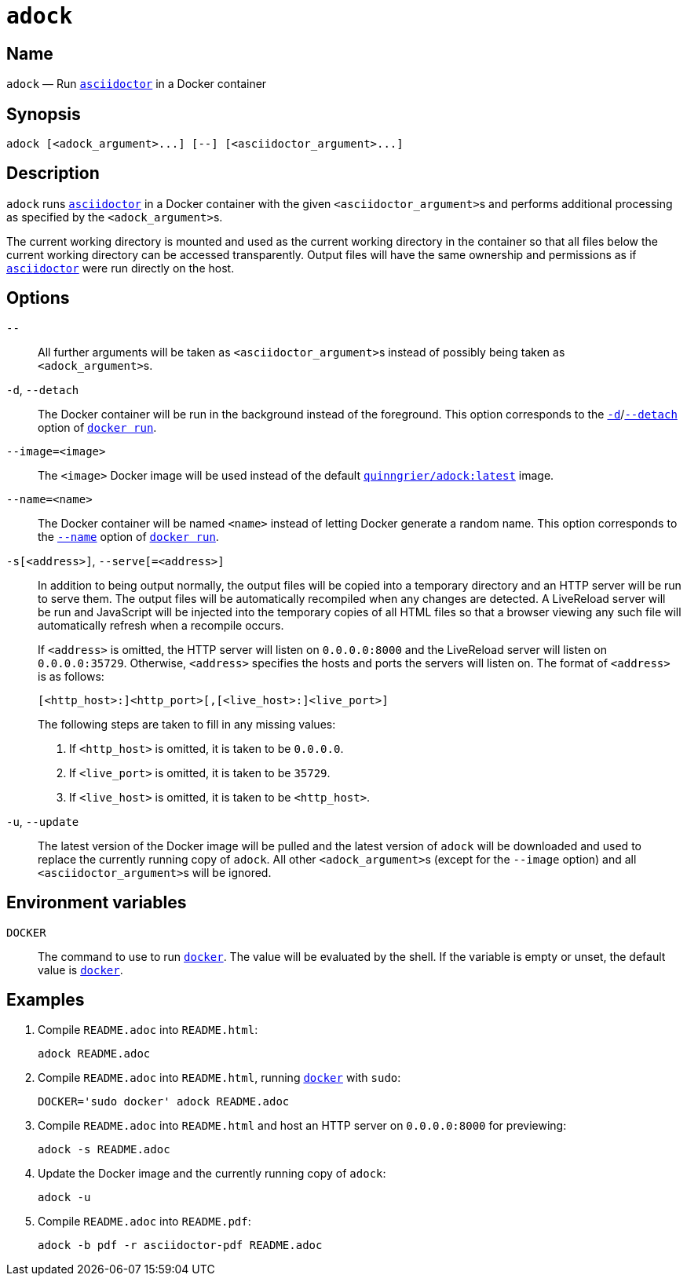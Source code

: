//
// The authors of this file have waived all copyright and
// related or neighboring rights to the extent permitted by
// law as described by the CC0 1.0 Universal Public Domain
// Dedication. You should have received a copy of the full
// dedication along with this file, typically as a file
// named <CC0-1.0.txt>. If not, it may be available at
// <https://creativecommons.org/publicdomain/zero/1.0/>.
//

:x_subs_normal: attributes,specialchars,quotes,replacements,macros,post_replacements
:x_subs_source: attributes,specialchars,quotes,macros

ifndef::env-github[]
ifeval::["{backend}" == "manpage"]
:x_manpage:
endif::[]
endif::[]

ifdef::x_manpage[]

= adock(1)
:doctype: manpage
:manmanual: Adock
:mansource: Adock

:x_README_adoc: pass:n[**README.adoc**]
:x_README_html: pass:n[**README.html**]
:x_README_pdf: pass:n[**README.pdf**]
:x_adock: pass:n[**adock**]
:x_adock_argument: pass:n[<__adock_argument__>]
:x_asciidoctor: pass:n[**asciidoctor**]
:x_asciidoctor_argument: pass:n[<__asciidoctor_argument__>]
:x_default_http_addr: pass:n[**0.0.0.0:8000**]
:x_default_http_host: pass:n[**0.0.0.0**]
:x_default_live_addr: pass:n[**0.0.0.0:35729**]
:x_default_live_port: pass:n[**35729**]
:x_docker: pass:n[**docker**]
:x_docker_run: pass:n[**docker run**]
:x_docker_run_d: pass:n[**-d**]
:x_docker_run_detach: pass:n[**--detach**]
:x_docker_run_name: pass:n[**--name**]
:x_http_host: pass:n[<__http_host__>]
:x_http_port: pass:n[<__http_port__>]
:x_live_host: pass:n[<__live_host__>]
:x_live_port: pass:n[<__live_port__>]
:x_opt_d_name_arg: pass:n[**-d**]
:x_opt_detach_name_arg: pass:n[**--detach**]
:x_opt_image_arg: pass:n[<__image__>]
:x_opt_image_name: pass:n[**--image**]
:x_opt_image_name_arg: pass:n[**--image=**<__image__>]
:x_opt_name_arg: pass:n[<__name__>]
:x_opt_name_name: pass:n[**--name**]
:x_opt_name_name_arg: pass:n[**--name=**<__name__>]
:x_opt_s_arg: pass:n[<__address__>]
:x_opt_s_name: pass:n[**-s**]
:x_opt_s_name_arg: pass:n[**-s**[<__address__>]]
:x_opt_serve_arg: pass:n[<__address__>]
:x_opt_serve_name: pass:n[**--serve**]
:x_opt_serve_name_arg: pass:n[**--serve**[**=**<__address__>]]
:x_opt_terminator: pass:n[**--**]
:x_opt_u_name: pass:n[**-u**]
:x_opt_u_name_arg: pass:n[**-u**]
:x_opt_update_name: pass:n[**--update**]
:x_opt_update_name_arg: pass:n[**--update**]
:x_quinngrier_adock_latest: pass:n[**quinngrier/adock:latest**]
:x_serve_arg: pass:n[<__address__>]
:x_sudo: pass:n[**sudo**]
:x_var_DOCKER: pass:n[**DOCKER**]

endif::[]

ifndef::x_manpage[]

= `adock`

:x_README_adoc: pass:n[``README.adoc``]
:x_README_html: pass:n[``README.html``]
:x_README_pdf: pass:n[``README.pdf``]
:x_adock: pass:n[``adock``]
:x_adock_argument: pass:n[``<adock_argument>``]
:x_asciidoctor: pass:n[link:https://docs.asciidoctor.org/asciidoctor/latest/cli/man1/asciidoctor/[``asciidoctor``]]
:x_asciidoctor_argument: pass:n[``<asciidoctor_argument>``]
:x_default_http_addr: pass:n[``0.0.0.0:8000``]
:x_default_http_host: pass:n[``0.0.0.0``]
:x_default_live_addr: pass:n[``0.0.0.0:35729``]
:x_default_live_port: pass:n[``35729``]
:x_docker: pass:n[link:https://docs.docker.com/engine/reference/commandline/cli/[``docker``]]
:x_docker_run: pass:n[link:https://docs.docker.com/engine/reference/run/[``docker run``]]
:x_docker_run_d: pass:n[link:https://docs.docker.com/engine/reference/run/#detached&#x2D;&#x2D;d[``-d``]]
:x_docker_run_detach: pass:n[link:https://docs.docker.com/engine/reference/run/#detached&#x2D;&#x2D;d[``--detach``]]
:x_docker_run_name: pass:n[link:https://docs.docker.com/engine/reference/run/#name&#x2D;&#x2D;&#x2D;name[``--name``]]
:x_http_host: pass:n[``<http_host>``]
:x_http_port: pass:n[``<http_port>``]
:x_live_host: pass:n[``<live_host>``]
:x_live_port: pass:n[``<live_port>``]
:x_opt_d_name_arg: pass:n[``-d``]
:x_opt_detach_name_arg: pass:n[``--detach``]
:x_opt_image_arg: pass:n[``<image>``]
:x_opt_image_name: pass:n[``--image``]
:x_opt_image_name_arg: pass:n[``--image=<image>``]
:x_opt_name_arg: pass:n[``<name>``]
:x_opt_name_name: pass:n[``--name``]
:x_opt_name_name_arg: pass:n[``--name=<name>``]
:x_opt_s_arg: pass:n[``<address>``]
:x_opt_s_name: pass:n[``-s``]
:x_opt_s_name_arg: pass:n[``-s[<address>]``]
:x_opt_serve_arg: pass:n[``<address>``]
:x_opt_serve_name: pass:n[``--serve``]
:x_opt_serve_name_arg: pass:n[``--serve[=<address>]``]
:x_opt_terminator: pass:n[``--``]
:x_opt_u_name: pass:n[``-u``]
:x_opt_u_name_arg: pass:n[``-u``]
:x_opt_update_name: pass:n[``--update``]
:x_opt_update_name_arg: pass:n[``--update``]
:x_quinngrier_adock_latest: pass:n[link:https://hub.docker.com/r/quinngrier/adock[``quinngrier/adock:latest``]]
:x_serve_arg: pass:n[``<address>``]
:x_sudo: pass:n[``sudo``]
:x_var_DOCKER: pass:n[``DOCKER``]

endif::[]

== Name

ifdef::x_manpage[]
adock - Run asciidoctor in a Docker container
endif::[]

ifndef::x_manpage[]
{x_adock} &#x2014; Run {x_asciidoctor} in a Docker container
endif::[]

== Synopsis

ifdef::x_manpage[]
{x_adock} ++[++{x_adock_argument}++...]++ ++[++**--**++]++ ++[++{x_asciidoctor_argument}++...]++
endif::[]

ifndef::x_manpage[]
----
adock [<adock_argument>...] [--] [<asciidoctor_argument>...]
----
endif::[]

== Description

{x_adock} runs {x_asciidoctor} in a Docker container with the given
{x_asciidoctor_argument}s and performs additional processing as
specified by the {x_adock_argument}s.

The current working directory is mounted and used as the current working
directory in the container so that all files below the current working
directory can be accessed transparently.
Output files will have the same ownership and permissions as if
{x_asciidoctor} were run directly on the host.

== Options

{x_opt_terminator}::
All further arguments will be taken as {x_asciidoctor_argument}s instead
of possibly being taken as {x_adock_argument}s.

{x_opt_d_name_arg}, {x_opt_detach_name_arg}::
The Docker container will be run in the background instead of the
foreground.
This option corresponds to the {x_docker_run_d}/{x_docker_run_detach}
option of {x_docker_run}.

{x_opt_image_name_arg}::
The {x_opt_image_arg} Docker image will be used instead of the default
{x_quinngrier_adock_latest} image.

{x_opt_name_name_arg}::
The Docker container will be named {x_opt_name_arg} instead of letting
Docker generate a random name.
This option corresponds to the {x_docker_run_name} option of
{x_docker_run}.

{x_opt_s_name_arg}, {x_opt_serve_name_arg}::
In addition to being output normally, the output files will be copied
into a temporary directory and an HTTP server will be run to serve them.
The output files will be automatically recompiled when any changes are
detected.
A LiveReload server will be run and JavaScript will be injected into the
temporary copies of all HTML files so that a browser viewing any such
file will automatically refresh when a recompile occurs.
+
If {x_serve_arg} is omitted, the HTTP server will listen on
{x_default_http_addr} and the LiveReload server will listen on
{x_default_live_addr}.
Otherwise, {x_serve_arg} specifies the hosts and ports the servers will
listen on.
The format of {x_serve_arg} is as follows:
+
ifdef::x_manpage[]
[source,subs="{x_subs_source}"]
----
++[++<__http_host__>**:**++]++<__http_port__>++[++**,**++[++<__live_host__>**:**++]++<__live_port__>++]++
----
endif::[]
ifndef::x_manpage[]
----
[<http_host>:]<http_port>[,[<live_host>:]<live_port>]
----
endif::[]
+
The following steps are taken to fill in any missing values:
+
. If {x_http_host} is omitted, it is taken to be {x_default_http_host}.
. If {x_live_port} is omitted, it is taken to be {x_default_live_port}.
. If {x_live_host} is omitted, it is taken to be {x_http_host}.

{x_opt_u_name_arg}, {x_opt_update_name_arg}::
The latest version of the Docker image will be pulled and the latest
version of {x_adock} will be downloaded and used to replace the
currently running copy of {x_adock}.
All other {x_adock_argument}s (except for the {x_opt_image_name} option)
and all {x_asciidoctor_argument}s will be ignored.

== Environment variables

{x_var_DOCKER}::
The command to use to run {x_docker}.
The value will be evaluated by the shell.
If the variable is empty or unset, the default value is {x_docker}.

== Examples

. {empty}
Compile {x_README_adoc} into {x_README_html}:
+
----
adock README.adoc
----

. {empty}
Compile {x_README_adoc} into {x_README_html}, running {x_docker} with
{x_sudo}:
+
----
DOCKER='sudo docker' adock README.adoc
----

. {empty}
Compile {x_README_adoc} into {x_README_html} and host an HTTP server on
{x_default_http_addr} for previewing:
+
----
adock -s README.adoc
----

. {empty}
Update the Docker image and the currently running copy of {x_adock}:
+
----
adock -u
----

. {empty}
Compile {x_README_adoc} into {x_README_pdf}:
+
----
adock -b pdf -r asciidoctor-pdf README.adoc
----
